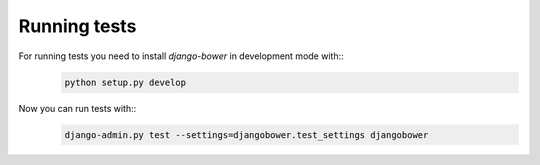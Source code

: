 *************
Running tests
*************

For running tests you need to install `django-bower` in development mode with::
    .. code-block:: bash

        python setup.py develop

Now you can run tests with::
    .. code-block:: bash

        django-admin.py test --settings=djangobower.test_settings djangobower
